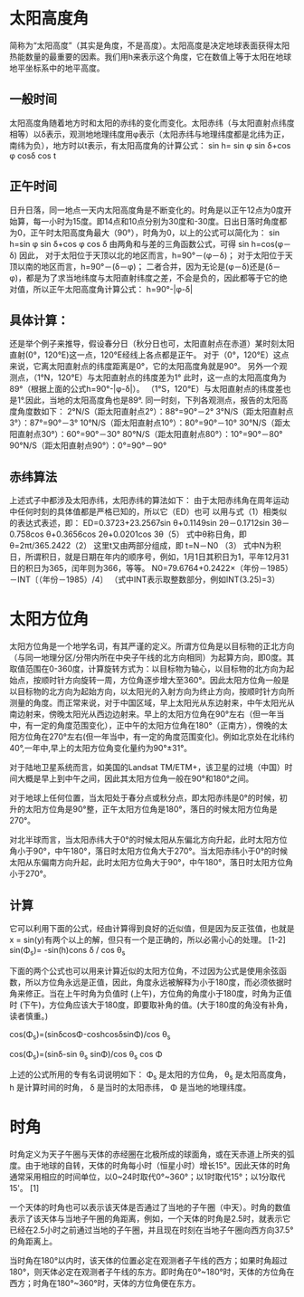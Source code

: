 * 太阳高度角
简称为“太阳高度”（其实是角度，不是高度）。太阳高度是决定地球表面获得太阳热能数量的最重要的因素。我们用h来表示这个角度，它在数值上等于太阳在地球地平坐标系中的地平高度。

** 一般时间
太阳高度角随着地方时和太阳的赤纬的变化而变化。太阳赤纬（与太阳直射点纬度相等）以δ表示，观测地地理纬度用φ表示（太阳赤纬与地理纬度都是北纬为正，南纬为负），地方时以t表示，有太阳高度角的计算公式：
sin h= sin φ sin δ+cos φ cosδ cos t
** 正午时间
日升日落，同一地点一天内太阳高度角是不断变化的。时角是以正午12点为0度开始算，每一小时为15度。即14点和10点分别为30度和-30度。日出日落时角度都为0，正午时太阳高度角最大（90°），时角为0，以上的公式可以简化为：
sin h=sin φ sin δ+cos φ cos δ
由两角和与差的三角函数公式，可得
sin h=cos(φ－δ)
因此，
对于太阳位于天顶以北的地区而言，h=90°－(φ－δ)；
对于太阳位于天顶以南的地区而言，h=90°－(δ－φ)；
二者合并，因为无论是(φ－δ)还是(δ－φ)，都是为了求当地纬度与太阳直射纬度之差，不会是负的，因此都等于它的绝对值，所以正午太阳高度角计算公式：
h=90°-|φ-δ|
** 具体计算：
还是举个例子来推导，假设春分日（秋分日也可，太阳直射点在赤道）某时刻太阳直射(0°，120°E)这一点，120°E经线上各点都是正午。
对于（0°，120°E）这点来说，它离太阳直射点的纬度距离是0°，它的太阳高度角就是90°。
另外一个观测点，（1°N，120°E）与太阳直射点的纬度差为1°
此时，这一点的太阳高度角为89°（根据上面的公式h=90°-|φ-δ|）。
（1°S，120°E）与太阳直射点的纬度差也是1°.因此，当地的太阳高度角也是89°.
同一时刻，下列各观测点，报告的太阳高度角度数如下：
2°N/S（距太阳直射点2°）：88°=90°－2°
3°N/S（距太阳直射点3°）：87°=90°－3°
10°N/S（距太阳直射点10°）：80°=90°－10°
30°N/S（距太阳直射点30°）：60°=90°－30°
80°N/S（距太阳直射点80°）：10°=90°－80°
90°N/S（距太阳直射点90°）：0°=90°－90°
** 赤纬算法
上述式子中都涉及太阳赤纬，太阳赤纬的算法如下：
由于太阳赤纬角在周年运动中任何时刻的具体值都是严格已知的，所以它（ED）也可
以用与式（1）相类似的表达式表述，即：
ED=0.3723+23.2567sin θ+0.1149sin 2θ－0.1712sin 3θ－0.758cos θ+0.3656cos 2θ+0.0201cos 3θ（5）
式中θ称日角，即 θ=2πt/365.2422（2）
这里t又由两部分组成，即 t=N－N0 （3）
式中N为积日，所谓积日，就是日期在年内的顺序号，例如，1月1日其积日为1，平年12月31日的积日为365，闰年则为366，等等。
N0=79.6764+0.2422×（年份－1985）－INT〔（年份－1985）/4〕
（式中INT表示取整数部分，例如INT(3.25)=3）
* 太阳方位角
太阳方位角是一个地学名词，有其严谨的定义。所谓方位角是以目标物的正北方向（与同一地理分区/分带内所在中央子午线的北方向相同）为起算方向，即0度。其取值范围在0-360度，计算旋转方式为：以目标物为轴心，以目标物的北方向为起始点，按顺时针方向旋转一周，方位角逐步增大至360°。因此太阳方位角一般是以目标物的北方向为起始方向，以太阳光的入射方向为终止方向，按顺时针方向所测量的角度。而正常来说，对于中国区域，早上太阳光从东边射来，中午太阳光从南边射来，傍晚太阳光从西边边射来。早上的太阳方位角在90°左右（但一年当中，有一定的角度范围变化），正中午的太阳方位角在180°（正南方），傍晚的太阳方位角在270°左右(但一年当中，有一定的角度范围变化)。例如北京处在北纬约40°,一年中,早上的太阳方位角变化量约为90°±31°。

对于陆地卫星系统而言，如美国的Landsat TM/ETM+，该卫星的过境（中国）时间大概是早上到中午之间，因此其太阳方位角一般在90°和180°之间。

对于地球上任何位置，当太阳处于春分点或秋分点，即太阳赤纬是0°的时候，初升的太阳方位角是90°整，正午太阳方位角是180°，落日的时候太阳方位角是270°。

对北半球而言，当太阳赤纬大于0°的时候太阳从东偏北方向升起，此时太阳方位角小于90°，中午180°，落日时太阳方位角大于270°。当太阳赤纬小于0°的时候太阳从东偏南方向升起，此时太阳方位角大于90°，中午180°，落日时太阳方位角小于270°。
** 计算
它可以利用下面的公式，经由计算得到良好的近似值，但是因为反正弦值，也就是x = sin(y)有两个以上的解，但只有一个是正确的，所以必需小心的处理。 [1-2]
sin(Φ_s)= -sin(h)cons δ / cos θ_s

下面的两个公式也可以用来计算近似的太阳方位角，不过因为公式是使用余弦函数，所以方位角永远是正值，因此，角度永远被解释为小于180度，而必须依据时角来修正。当在上午时角为负值时 (上午)，方位角的角度小于180度，时角为正值时 (下午)，方位角应该大于180度，即要取补角的值。(大于180度的角没有补角，读者慎重。)

cos(Φ_s)=(sinδcosΦ-coshcosδsinΦ)/cos θ_s

cos(Φ_s)=(sinδ-sin  θ_s sinΦ)/cos θ_s cos Φ 

上述的公式所用的专有名词说明如下：
Φ_s 是太阳的方位角，
θ_s 是太阳高度角，
h 是计算时间的时角，
δ 是当时的太阳赤纬，
Φ 是当地的地理纬度。
* 时角
时角定义为天子午圈与天体的赤经圈在北极所成的球面角，或在天赤道上所夹的弧度。由于地球的自转，天体的时角每小时（恒星小时）增长15°。因此天体的时角通常采用相应的时间单位，以0~24时取代0°~360°；以1时取代15°；以1分取代15'。 [1]

一个天体的时角也可以表示该天体是否通过了当地的子午圈（中天）。时角的数值表示了该天体与当地子午圈的角距离，例如，一个天体的时角是2.5时，就表示它已经在2.5小时之前通过当地的子午圈，并且现在时刻在当地子午圈向西方向37.5°的角距离上。

当时角在180°以内时，该天体的位置必定在观测者子午线的西方；如果时角超过180°，则天体必定在观测者子午线的东方。即时角在0°~180°时，天体的方位角在西方；时角在180°~360°时，天体的方位角便在东方。
